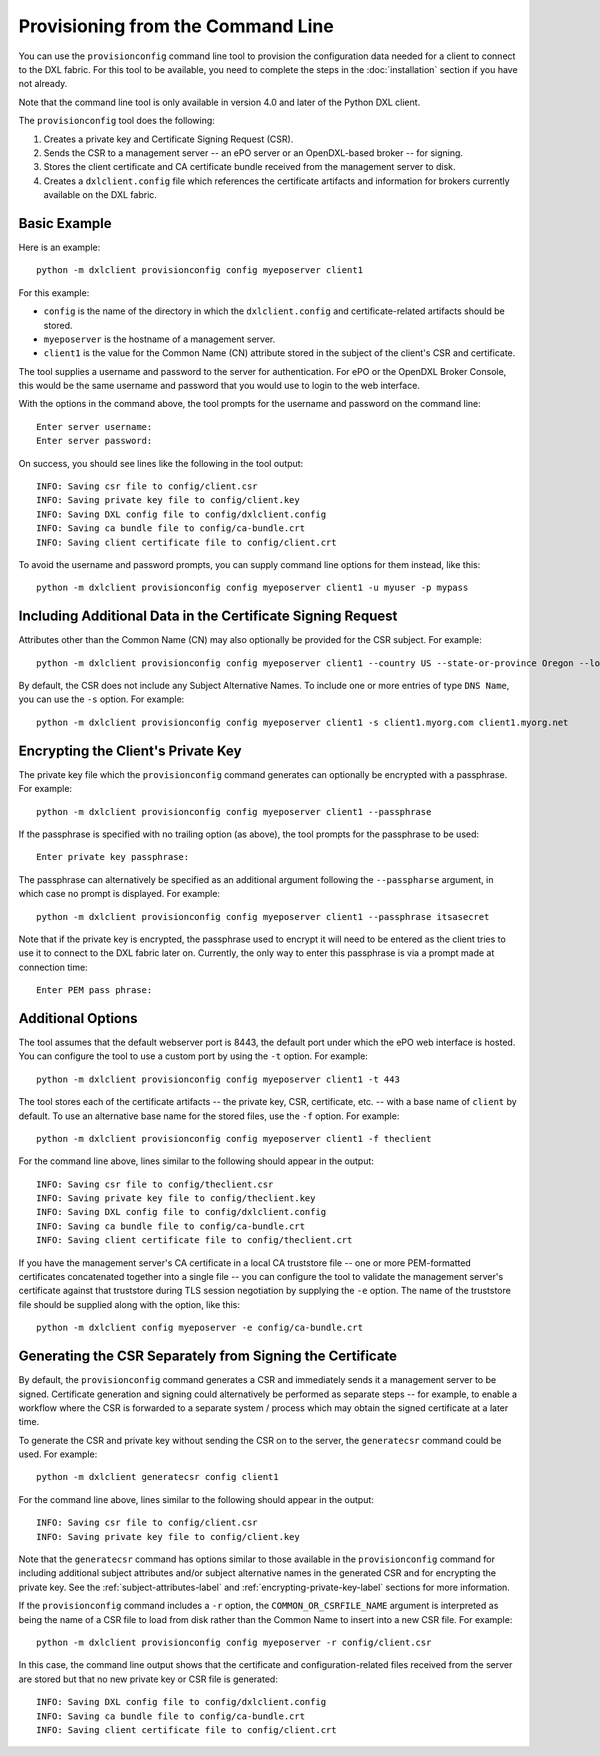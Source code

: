Provisioning from the Command Line
==================================

You can use the ``provisionconfig`` command line tool to provision the
configuration data needed for a client to connect to the DXL fabric. For this
tool to be available, you need to complete the steps in the :doc:`installation`
section if you have not already.

Note that the command line tool is only available in version 4.0 and later
of the Python DXL client.

The ``provisionconfig`` tool does the following:

1) Creates a private key and Certificate Signing Request (CSR).
2) Sends the CSR to a management server -- an ePO server or an OpenDXL-based
   broker -- for signing.
3) Stores the client certificate and CA certificate bundle received from the
   management server to disk.
4) Creates a ``dxlclient.config`` file which references the certificate
   artifacts and information for brokers currently available on the DXL fabric.

Basic Example
*************

Here is an example::

    python -m dxlclient provisionconfig config myeposerver client1

For this example:

* ``config`` is the name of the directory in which the ``dxlclient.config`` and
  certificate-related artifacts should be stored.
* ``myeposerver`` is the hostname of a management server.
* ``client1`` is the value for the Common Name (CN) attribute stored in the
  subject of the client's CSR and certificate.

The tool supplies a username and password to the server for authentication.
For ePO or the OpenDXL Broker Console, this would be the same username and
password that you would use to login to the web interface.

With the options in the command above, the tool prompts for the username
and password on the command line::

    Enter server username:
    Enter server password:

On success, you should see lines like the following in the tool output::

    INFO: Saving csr file to config/client.csr
    INFO: Saving private key file to config/client.key
    INFO: Saving DXL config file to config/dxlclient.config
    INFO: Saving ca bundle file to config/ca-bundle.crt
    INFO: Saving client certificate file to config/client.crt

To avoid the username and password prompts, you can supply command line
options for them instead, like this::

    python -m dxlclient provisionconfig config myeposerver client1 -u myuser -p mypass

.. _subject-attributes-label:

Including Additional Data in the Certificate Signing Request
************************************************************

Attributes other than the Common Name (CN) may also optionally be provided for
the CSR subject. For example::

    python -m dxlclient provisionconfig config myeposerver client1 --country US --state-or-province Oregon --locality Hillsboro --organization Engineering --organizational-unit "DXL Team" --email-address dxl@mcafee.com

By default, the CSR does not include any Subject Alternative Names. To include
one or more entries of type ``DNS Name``, you can use the ``-s`` option. For
example::

    python -m dxlclient provisionconfig config myeposerver client1 -s client1.myorg.com client1.myorg.net

.. _encrypting-private-key-label:

Encrypting the Client's Private Key
***********************************

The private key file which the ``provisionconfig`` command generates can
optionally be encrypted with a passphrase. For example::

    python -m dxlclient provisionconfig config myeposerver client1 --passphrase

If the passphrase is specified with no trailing option (as above), the tool
prompts for the passphrase to be used::

    Enter private key passphrase:

The passphrase can alternatively be specified as an additional argument
following the ``--passpharse`` argument, in which case no prompt is displayed.
For example::

    python -m dxlclient provisionconfig config myeposerver client1 --passphrase itsasecret

Note that if the private key is encrypted, the passphrase used to encrypt it
will need to be entered as the client tries to use it to connect to the DXL
fabric later on. Currently, the only way to enter this passphrase is via a
prompt made at connection time::

    Enter PEM pass phrase:

Additional Options
******************

The tool assumes that the default webserver port is 8443, the default port
under which the ePO web interface is hosted. You can configure the tool to use
a custom port by using the ``-t`` option. For example::

    python -m dxlclient provisionconfig config myeposerver client1 -t 443

The tool stores each of the certificate artifacts -- the private key, CSR,
certificate, etc. -- with a base name of ``client`` by default. To use an
alternative base name for the stored files, use the ``-f`` option. For
example::

    python -m dxlclient provisionconfig config myeposerver client1 -f theclient

For the command line above, lines similar to the following should appear in the
output::

    INFO: Saving csr file to config/theclient.csr
    INFO: Saving private key file to config/theclient.key
    INFO: Saving DXL config file to config/dxlclient.config
    INFO: Saving ca bundle file to config/ca-bundle.crt
    INFO: Saving client certificate file to config/theclient.crt

If you have the management server's CA certificate in a local CA truststore
file -- one or more PEM-formatted certificates concatenated together into a
single file -- you can configure the tool to validate the management server's
certificate against that truststore during TLS session negotiation by supplying
the ``-e`` option. The name of the truststore file should be supplied along
with the option, like this::

    python -m dxlclient config myeposerver -e config/ca-bundle.crt

Generating the CSR Separately from Signing the Certificate
**********************************************************

By default, the ``provisionconfig`` command generates a CSR and immediately
sends it a management server to be signed. Certificate generation and signing
could alternatively be performed as separate steps -- for example, to enable a
workflow where the CSR is forwarded to a separate system / process which may
obtain the signed certificate at a later time.

To generate the CSR and private key without sending the CSR on to the server,
the ``generatecsr`` command could be used. For example::

    python -m dxlclient generatecsr config client1

For the command line above, lines similar to the following should appear in the
output::

    INFO: Saving csr file to config/client.csr
    INFO: Saving private key file to config/client.key

Note that the ``generatecsr`` command has options similar to those available
in the ``provisionconfig`` command for including additional subject attributes
and/or subject alternative names in the generated CSR and for encrypting the
private key. See the :ref:`subject-attributes-label` and
:ref:`encrypting-private-key-label` sections for more information.

If the ``provisionconfig`` command includes a ``-r`` option, the
``COMMON_OR_CSRFILE_NAME`` argument is interpreted as being the name of a
CSR file to load from disk rather than the Common Name to insert into a new
CSR file. For example::

    python -m dxlclient provisionconfig config myeposerver -r config/client.csr

In this case, the command line output shows that the certificate and
configuration-related files received from the server are stored but that no
new private key or CSR file is generated::

    INFO: Saving DXL config file to config/dxlclient.config
    INFO: Saving ca bundle file to config/ca-bundle.crt
    INFO: Saving client certificate file to config/client.crt
